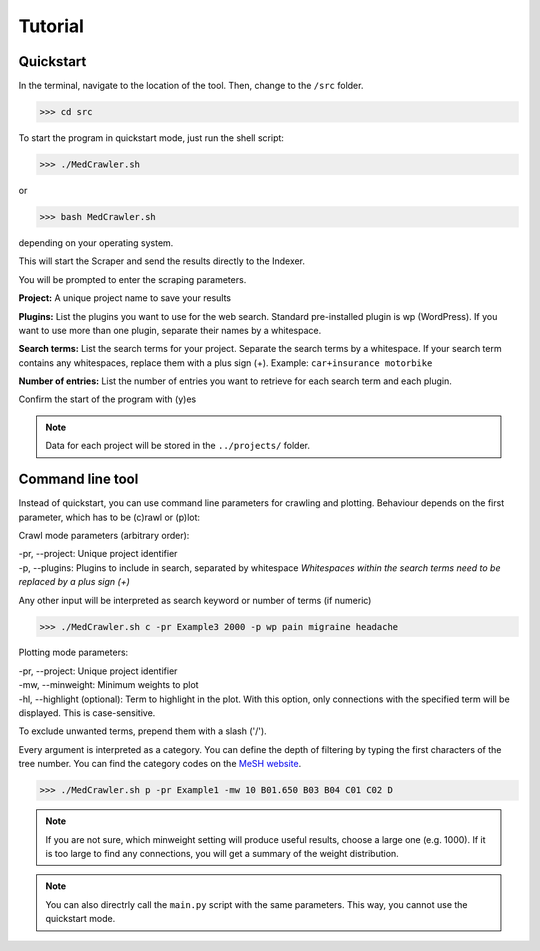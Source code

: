 Tutorial
========

Quickstart
----------

In the terminal, navigate to the location of the tool. Then, change to the ``/src`` folder.

>>> cd src

To start the program in quickstart mode, just run the shell script:

>>> ./MedCrawler.sh

or 

>>> bash MedCrawler.sh

depending on your operating system.

This will start the Scraper and send the results directly to the Indexer.

You will be prompted to enter the scraping parameters.

**Project:** A unique project name to save your results

**Plugins:** List the plugins you want to use for the web search. Standard pre-installed plugin is wp (WordPress). If you want to use more than one plugin, separate their names by a whitespace.

**Search terms:** List the search terms for your project. Separate the search terms by a whitespace. If your search term contains any whitespaces, replace them with a plus sign (+). Example: ``car+insurance motorbike``

**Number of entries:** List the number of entries you want to retrieve for each search term and each plugin.

Confirm the start of the program with (y)es

.. note:: Data for each project will be stored in the ``../projects/`` folder.

Command line tool
-----------------

Instead of quickstart, you can use command line parameters for crawling and plotting. Behaviour depends on the first parameter, which has to be (c)rawl or (p)lot:

Crawl mode parameters (arbitrary order):

| -pr, --project:   Unique project identifier
| -p, --plugins:   Plugins to include in search, separated by whitespace	*Whitespaces within the search terms need to be replaced by a plus sign (+)*

Any other input will be interpreted as search keyword or number of terms (if numeric)

.. Example:: 
>>> ./MedCrawler.sh c -pr Example3 2000 -p wp pain migraine headache

Plotting mode parameters:

| -pr, --project: Unique project identifier
| -mw, --minweight: Minimum weights to plot
| -hl, --highlight (optional): Term to highlight in the plot. With this option, only connections with the specified term will be displayed. This is case-sensitive.

To exclude unwanted terms, prepend them with a slash ('/').

Every argument is interpreted as a category. You can define the depth of filtering by typing the first characters of the tree number. You can find the category codes on the `MeSH website <https://www.nlm.nih.gov/cgi/mesh/2016/MB_cgi>`_.

.. Example::
>>> ./MedCrawler.sh p -pr Example1 -mw 10 B01.650 B03 B04 C01 C02 D

.. note:: If you are not sure, which minweight setting will produce useful results, choose a large one (e.g. 1000). If it is too large to find any connections, you will get a summary of the weight distribution.

.. note:: You can also directrly call the ``main.py`` script with the same parameters. This way, you cannot use the quickstart mode.

